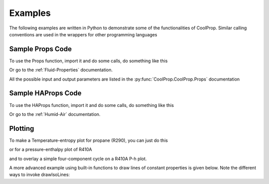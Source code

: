 Examples
========
 
The following examples are written in Python to demonstrate some of the 
functionalities of CoolProp.  Similar calling conventions are used in the wrappers
for other programming languages

Sample Props Code
-------------------
To use the Props function, import it and do some calls, do something like this

.. ipython::

    #import the things you need 
    In [1]: from CoolProp.CoolProp import Props
    
    # print the currently used version of coolprop
    In [1]: import CoolProp; print(CoolProp.__version__)
    
    #Density of carbon dioxide (R744) at 100 bar and 25C
    In [2]: Props('D','T',298.15,'P',10000,'R744')
    
    #Saturated vapor enthalpy [kJ/kg] of R134a at STP
    In [2]: Props('H','T',298.15,'Q',1,'R134a')

Or go to the :ref:`Fluid-Properties` documentation.

All the possible input and output parameters are listed in the :py:func:`CoolProp.CoolProp.Props` documentation

Sample HAProps Code
-------------------
To use the HAProps function, import it and do some calls, do something like this

.. ipython::

    #import the things you need 
    In [1]: from CoolProp.HumidAirProp import HAProps, HAProps_Aux
    
    #Enthalpy (kJ per kg dry air) as a function of temperature, pressure, 
    #    and relative humidity at STP
    In [2]: h=HAProps('H','T',298.15,'P',101.325,'R',0.5); print h
    
    #Temperature of saturated air at the previous enthalpy
    In [2]: T=HAProps('T','P',101.325,'H',h,'R',1.0); print T
    
    #Temperature of saturated air - order of inputs doesn't matter
    In [2]: T=HAProps('T','H',h,'R',1.0,'P',101.325); print T
    
Or go to the :ref:`Humid-Air` documentation.

Plotting
--------

To make a Temperature-entropy plot for propane (R290), you can just do this

.. plot::
    :include-source:
    
    from CoolProp.Plots.Plots import Ts
    Ts('R290')
    
or for a pressure-enthalpy plot of R410A

.. plot::
    :include-source:
    
    from CoolProp.Plots.Plots import Ph
    Ph('R410A')
    
and to overlay a simple four-component cycle on a R410A P-h plot.

.. plot::
    :include-source:
    
    from CoolProp.Plots.Plots import Ph
    from CoolProp.Plots.SimpleCycles import SimpleCycle
    Ph('R410A')
    SimpleCycle('R410A',250,300,5,5,0.7)

A more advanced example using built-in functions to draw lines of constant properties
is given below. Note the different ways to invoke drawIsoLines:
    
.. plot::
    :include-source:
     
    from CoolProp.Plots.Plots import Ts,drawIsoLines
    Ref = 'n-Pentane'
    ax = Ts(Ref)
    ax.set_xlim([-0.5,1.5])
    ax.set_ylim([300,530])
    quality    = drawIsoLines(Ref, 'Ts', 'Q', [0.3,  0.5, 0.7, 0.8] , axis=ax)
    isobars    = drawIsoLines(Ref, 'Ts', 'P', [100, 2000]    , num=5, axis=ax)
    isochores  = drawIsoLines(Ref, 'Ts', 'D', [2,    600]    , num=7, axis=ax)
    #    isenthalps = drawIsoLines(Ref, 'Ts', 'H', [100, 300], num=5, axis=ax)
